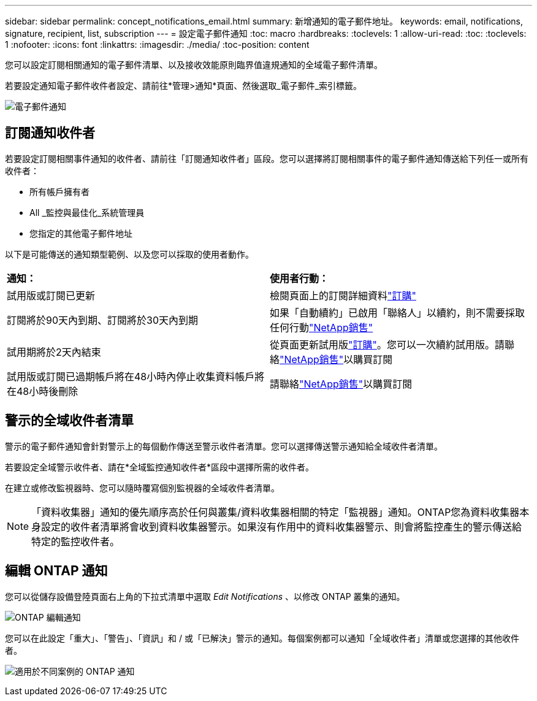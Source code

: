 ---
sidebar: sidebar 
permalink: concept_notifications_email.html 
summary: 新增通知的電子郵件地址。 
keywords: email, notifications, signature, recipient, list, subscription 
---
= 設定電子郵件通知
:toc: macro
:hardbreaks:
:toclevels: 1
:allow-uri-read: 
:toc: 
:toclevels: 1
:nofooter: 
:icons: font
:linkattrs: 
:imagesdir: ./media/
:toc-position: content


[role="lead"]
您可以設定訂閱相關通知的電子郵件清單、以及接收效能原則臨界值違規通知的全域電子郵件清單。

若要設定通知電子郵件收件者設定、請前往*管理>通知*頁面、然後選取_電子郵件_索引標籤。

[role="thumb"]
image:Notifications_email_list.png["電子郵件通知"]



== 訂閱通知收件者

若要設定訂閱相關事件通知的收件者、請前往「訂閱通知收件者」區段。您可以選擇將訂閱相關事件的電子郵件通知傳送給下列任一或所有收件者：

* 所有帳戶擁有者
* All _監控與最佳化_系統管理員
* 您指定的其他電子郵件地址


以下是可能傳送的通知類型範例、以及您可以採取的使用者動作。

|===


| *通知：* | *使用者行動：* 


| 試用版或訂閱已更新 | 檢閱頁面上的訂閱詳細資料link:concept_subscribing_to_cloud_insights.html["訂購"] 


| 訂閱將於90天內到期、訂閱將於30天內到期 | 如果「自動續約」已啟用「聯絡人」以續約，則不需要採取任何行動link:https://www.netapp.com/us/forms/sales-inquiry/cloud-insights-sales-inquiries.aspx["NetApp銷售"] 


| 試用期將於2天內結束 | 從頁面更新試用版link:concept_subscribing_to_cloud_insights.html["訂購"]。您可以一次續約試用版。請聯絡link:https://www.netapp.com/us/forms/sales-inquiry/cloud-insights-sales-inquiries.aspx["NetApp銷售"]以購買訂閱 


| 試用版或訂閱已過期帳戶將在48小時內停止收集資料帳戶將在48小時後刪除 | 請聯絡link:https://www.netapp.com/us/forms/sales-inquiry/cloud-insights-sales-inquiries.aspx["NetApp銷售"]以購買訂閱 
|===


== 警示的全域收件者清單

警示的電子郵件通知會針對警示上的每個動作傳送至警示收件者清單。您可以選擇傳送警示通知給全域收件者清單。

若要設定全域警示收件者、請在*全域監控通知收件者*區段中選擇所需的收件者。

在建立或修改監視器時、您可以隨時覆寫個別監視器的全域收件者清單。


NOTE: 「資料收集器」通知的優先順序高於任何與叢集/資料收集器相關的特定「監視器」通知。ONTAP您為資料收集器本身設定的收件者清單將會收到資料收集器警示。如果沒有作用中的資料收集器警示、則會將監控產生的警示傳送給特定的監控收件者。



== 編輯 ONTAP 通知

您可以從儲存設備登陸頁面右上角的下拉式清單中選取 _Edit Notifications_ 、以修改 ONTAP 叢集的通知。

image:EditONTAPNotifications.png["ONTAP 編輯通知"]

您可以在此設定「重大」、「警告」、「資訊」和 / 或「已解決」警示的通知。每個案例都可以通知「全域收件者」清單或您選擇的其他收件者。

image:EditONTAPNotifications_MultipleScenarios.png["適用於不同案例的 ONTAP 通知"]
